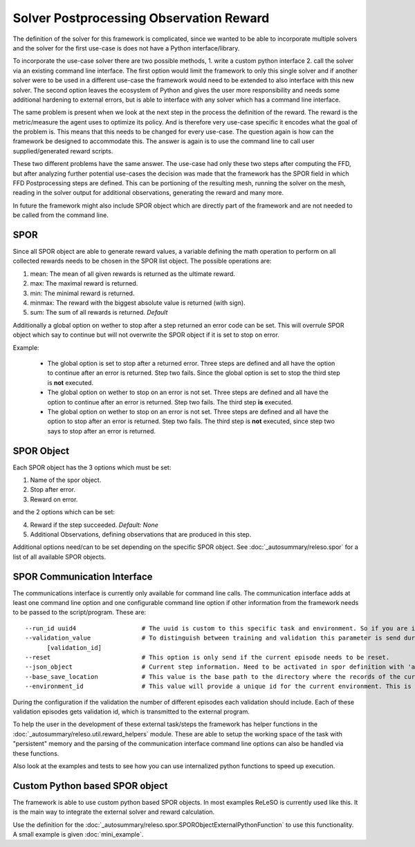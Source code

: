Solver Postprocessing Observation Reward
========================================

The definition of the solver for this framework is complicated, since we wanted to be able to incorporate multiple solvers and the solver for the first use-case is does not have a Python interface/library.

To incorporate the use-case solver there are two possible methods, 1. write a custom python interface 2. call the solver via an existing command line interface. The first option would limit the framework to only this single solver and if another solver were to be used in a different use-case the framework would need to be extended to also interface with this new solver. The second option leaves the ecosystem of Python and gives the user more responsibility and needs some additional hardening to external errors, but is able to interface with any solver which has a command line interface.

The same problem is present when we look at the next step in the process the definition of the reward. The reward is the metric/measure the agent uses to optimize its policy. And is therefore very use-case specific it encodes what the goal of the problem is. This means that this needs to be changed for every use-case. The question again is how can the framework be designed to accommodate this. The answer is again is to use the command line to call user supplied/generated reward scripts.

These two different problems have the same answer. The use-case had only these two steps after computing the FFD, but after analyzing further potential use-cases the decision was made that the framework has the SPOR field in which FFD Postprocessing steps are defined. This can be portioning of the resulting mesh, running the solver on the mesh, reading in the solver output for additional observations, generating the reward and many more.

In future the framework might also include SPOR object which are directly part of the framework and are not needed to be called from the command line.

SPOR
----
Since all SPOR object are able to generate reward values, a variable defining the math operation to perform on all collected rewards needs to be chosen in the SPOR list object. The possible operations are:

1. mean: The mean of all given rewards is returned as the ultimate reward.
2. max: The maximal reward is returned.
3. min: The minimal reward is returned.
4. minmax: The reward with the biggest absolute value is returned (with sign).
5. sum: The sum of all rewards is returned. *Default*

Additionally a global option on wether to stop after a step returned an error code can be set. This will overrule SPOR object which say to continue but will not overwrite the SPOR object if it is set to stop on error.

Example:

  * The global option is set to stop after a returned error. Three steps are defined and all have the option to continue after an error is returned. Step two fails. Since the global option is set to stop the third step is **not** executed.

  * The global option on wether to stop on an error is not set. Three steps are defined and all have the option to continue after an error is returned. Step two fails. The third step **is** executed.

  * The global option on wether to stop on an error is not set. Three steps are defined and all have the option to stop after an error is returned. Step two fails. The third step is **not** executed, since step two says to stop after an error is returned.

SPOR Object
-----------

Each SPOR object has the 3 options which must be set:

1. Name of the spor object.
2. Stop after error.
3. Reward on error.

and the 2 options which can be set:

4. Reward if the step succeeded. *Default: None*
5. Additional Observations, defining observations that are produced in this step.

Additional options need/can to be set depending on the specific SPOR object.
See :doc:`_autosummary/releso.spor` for a list of all available SPOR objects.

.. _sporcominterface:

SPOR Communication Interface
----------------------------

The communications interface is currently only available for command line calls. The communication interface adds at least one command line option and one configurable command line option if other information from the framework needs to be passed to the script/program. These are:

::

  --run_id uuid4                  # The uuid is custom to this specific task and environment. So if you are in a multi environment setup the same task in different environments can be easily distinguished.
  --validation_value              # To distinguish between training and validation this parameter is send during validation with the id of the current validation step. If no value is given, default training should be assumed.
        [validation_id]
  --reset                         # This option is only send if the current episode needs to be reset.
  --json_object                   # Current step information. Need to be activated in spor definition with 'add_step_information'
  --base_save_location            # This value is the base path to the directory where the records of the current jobs are stored. To keep all information together it is advised to save the logs, memory and persistent data here.
  --environment_id                # This value will provide a unique id for the current environment. This is needed to be able to distinguish between different environments in a multi environment setup.


During the configuration if the validation the number of different episodes each validation should include. Each of these validation episodes gets validation id, which is transmitted to the external program.

To help the user in the development of these external task/steps the framework has helper functions in the :doc:`_autosummary/releso.util.reward_helpers` module. These are able to setup the working space of the task with "persistent" memory and the parsing of the communication interface command line options can also be handled via these functions.

Also look at the examples and tests to see how you can use internalized python functions to speed up execution.

Custom Python based SPOR object
-------------------------------

The framework is able to use custom python based SPOR objects. In most examples ReLeSO is currently used like this. It is the main way to integrate the external solver and reward calculation.


Use the definition for the :doc:`_autosummary/releso.spor.SPORObjectExternalPythonFunction` to use this functionality. A small example is given :doc:`mini_example`.
